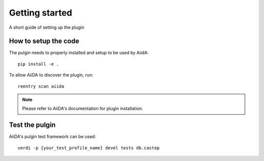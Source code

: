===============
Getting started
===============

A short guide of setting up the plugin

How to setup the code
+++++++++++++++++++++

The pulgin needs to properly installed and setup to be used by AiidA::

 pip install -e .

To allow AiiDA to discover the plugin, run::

 reentry scan aiida

.. note:: Please refer to AiiDA's documentation for plugin installation.

Test the pulgin
+++++++++++++++

AiiDA's pulgin test framework can be used::

 verdi -p {your_test_profile_name} devel tests db.castep


